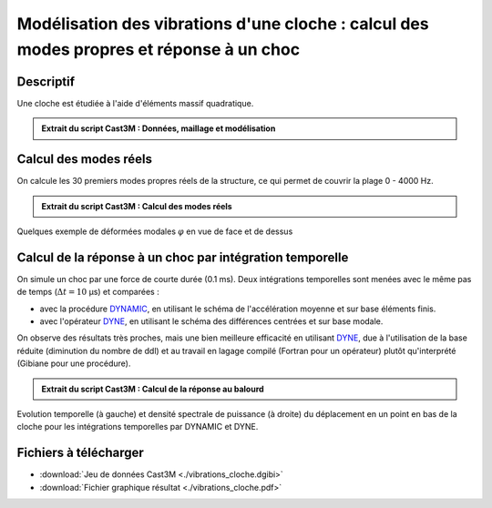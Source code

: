 .. _ex:vibrations_cloche:

Modélisation des vibrations d'une cloche : calcul des modes propres et réponse à un choc
----------------------------------------------------------------------------------------

Descriptif
""""""""""

Une cloche est étudiée à l'aide d'éléments massif quadratique.

.. admonition:: Extrait du script Cast3M : Données, maillage et modélisation

   .. literalinclude:: ./vibrations_cloche.dgibi
      :language: gibiane
      :lines: 1-81
      :linenos:

      
Calcul des modes réels
""""""""""""""""""""""

On calcule les 30 premiers modes propres réels de la structure,
ce qui permet de couvrir la plage 0 - 4000 Hz.

.. admonition:: Extrait du script Cast3M : Calcul des modes réels

   .. literalinclude:: ./vibrations_cloche.dgibi
      :language: gibiane
      :lines: 82-118
      :lineno-start: 81

.. figure:: ./vibrations_cloche-MODES.png
   :width: 600px
   :align: center
   
   Quelques exemple de déformées modales :math:`\varphi` en vue de face et de dessus
   

Calcul de la réponse à un choc par intégration temporelle
"""""""""""""""""""""""""""""""""""""""""""""""""""""""""

On simule un choc par une force de courte durée (0.1 ms).
Deux intégrations temporelles sont menées avec le même pas de temps (:math:`\Delta t = 10` µs)
et comparées :

- avec la procédure `DYNAMIC <http://www-cast3m.cea.fr/index.php?page=notices&notice=DYNAMIC>`_,
  en utilisant le schéma de l'accélération moyenne et sur base éléments finis.
- avec l'opérateur `DYNE <http://www-cast3m.cea.fr/index.php?page=notices&notice=DYNE>`_,
  en utilisant le schéma des différences centrées et sur base modale.

On observe des résultats très proches, mais une bien meilleure efficacité en utilisant
`DYNE <http://www-cast3m.cea.fr/index.php?page=notices&notice=DYNE>`_,
due à l'utilisation de la base réduite (diminution du nombre de ddl) et au travail en
lagage compilé (Fortran pour un opérateur) plutôt qu'interprété (Gibiane pour une procédure).

.. admonition:: Extrait du script Cast3M : Calcul de la réponse au balourd

   .. literalinclude:: ./vibrations_cloche.dgibi
      :language: gibiane
      :lines: 119-320
      :lineno-start: 119

.. figure:: ./vibrations_cloche-CHOC.png
   :height: 280px
   :align: center
   
   Evolution temporelle (à gauche) et densité spectrale de puissance (à droite)
   du déplacement en un point en bas de la cloche pour les intégrations temporelles par
   DYNAMIC et DYNE.



Fichiers à télécharger
""""""""""""""""""""""

- :download:`Jeu de données Cast3M <./vibrations_cloche.dgibi>`
- :download:`Fichier graphique résultat <./vibrations_cloche.pdf>`

